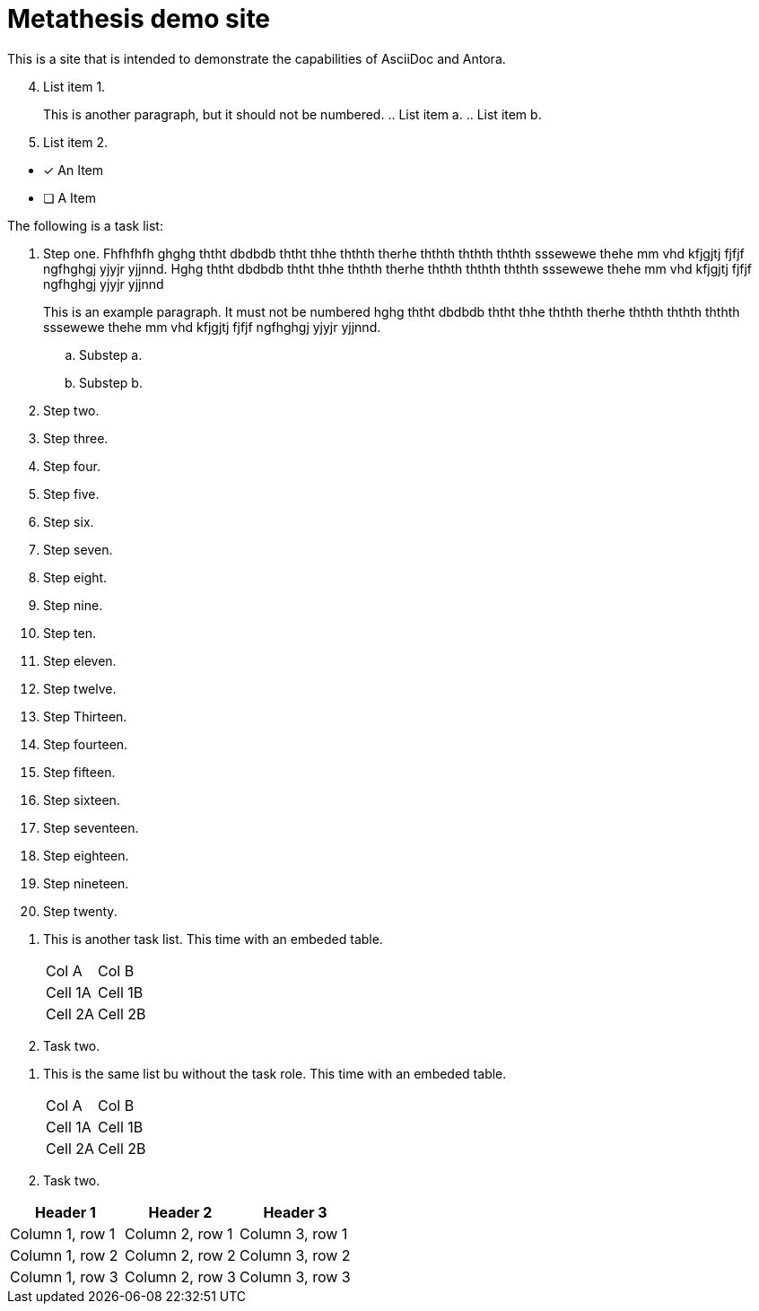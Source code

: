 = Metathesis demo site

This is a site that is intended to demonstrate the capabilities of AsciiDoc and Antora.

[lowergreek, start=4]
. List item 1.
+
This is another paragraph, but it should not be numbered.
.. List item a.
.. List item b.
. List item 2.

//

- [x] An Item
- [ ] A Item

//

The following is a task list:

[.task]
. Step one. Fhfhfhfh ghghg ththt dbdbdb ththt thhe ththth therhe ththth ththth ththth sssewewe thehe mm vhd kfjgjtj fjfjf ngfhghgj yjyjr yjjnnd.
Hghg ththt dbdbdb ththt thhe ththth therhe ththth ththth ththth sssewewe thehe mm vhd kfjgjtj fjfjf ngfhghgj yjyjr yjjnnd
+
This is an example paragraph. It must not be numbered hghg ththt dbdbdb ththt thhe ththth therhe ththth ththth ththth sssewewe thehe mm vhd kfjgjtj fjfjf ngfhghgj yjyjr yjjnnd.

.. Substep a.
.. Substep b.
. Step two.
. Step three.
. Step four.
. Step five.
. Step six.
. Step seven.
. Step eight.
. Step nine.
. Step ten.
. Step eleven.
. Step twelve.
. Step Thirteen.
. Step fourteen.
. Step fifteen.
. Step sixteen.
. Step seventeen.
. Step eighteen.
. Step nineteen.
. Step twenty.

[.task]
. This is another task list. This time with an embeded table.
+
|===
|Col A |Col B
|Cell 1A
|Cell 1B

|Cell 2A
|Cell 2B

|===

. Task two.

//
. This is the same list bu without the task role. This time with an embeded table.
+
|===
|Col A |Col B
|Cell 1A
|Cell 1B

|Cell 2A
|Cell 2B

|===

. Task two.


[frame=ends]
|===
|Header 1 |Header 2 |Header 3

|Column 1, row 1
|Column 2, row 1
|Column 3, row 1

|Column 1, row 2
|Column 2, row 2
|Column 3, row 2

|Column 1, row 3
|Column 2, row 3
|Column 3, row 3
|===

